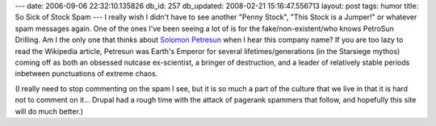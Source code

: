 ---
date: 2006-09-06 22:32:10.135826
db_id: 257
db_updated: 2008-02-21 15:16:47.556713
layout: post
tags: humor
title: So Sick of Stock Spam
---
I really wish I didn't have to see another "Penny Stock", "This Stock is a Jumper!" or whatever spam messages again.  One of the ones I've been seeing a lot of is for the fake/non-existent/who knows PetroSun Drilling.  Am I the only one that thinks about `Solomon Petresun <http://en.wikipedia.org/wiki/Starsiege>`_ when I hear this company name?  If you are too lazy to read the Wikipedia article, Petresun was Earth's Emperor for several lifetimes/generations (in the Starsiege mythos) coming off as both an obsessed nutcase ex-scientist, a bringer of destruction, and a leader of relatively stable periods inbetween punctuations of extreme chaos.

(I really need to stop commenting on the spam I see, but it is so much a part of the culture that we live in that it is hard not to comment on it...  Drupal had a rough time with the attack of pagerank spammers that follow, and hopefully this site will do much better.)
